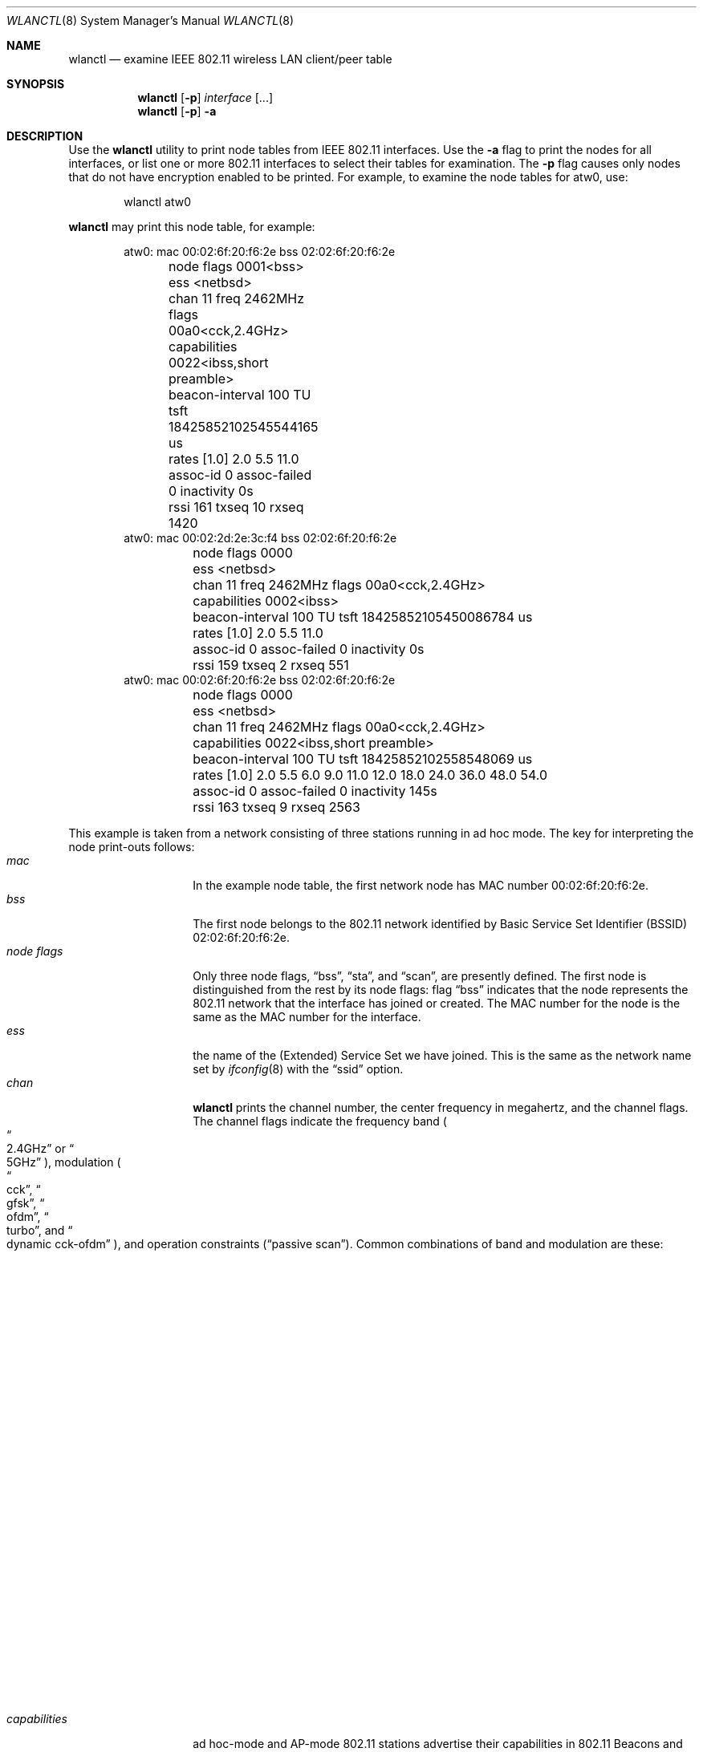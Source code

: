 .\" $NetBSD: wlanctl.8,v 1.9 2017/07/03 21:35:32 wiz Exp $
.\" Copyright (c) 2004 David Young.  All rights reserved.
.\"
.\" This code was written by David Young.
.\"
.\" Redistribution and use in source and binary forms, with or without
.\" modification, are permitted provided that the following conditions
.\" are met:
.\" 1. Redistributions of source code must retain the above copyright
.\"    notice, this list of conditions and the following disclaimer.
.\" 2. Redistributions in binary form must reproduce the above copyright
.\"    notice, this list of conditions and the following disclaimer in the
.\"    documentation and/or other materials provided with the distribution.
.\" 3. The name of David Young may not be used to endorse or promote
.\"    products derived from this software without specific prior
.\"    written permission.
.\"
.\" THIS SOFTWARE IS PROVIDED BY DAVID YOUNG ``AS IS'' AND ANY
.\" EXPRESS OR IMPLIED WARRANTIES, INCLUDING, BUT NOT LIMITED TO,
.\" THE IMPLIED WARRANTIES OF MERCHANTABILITY AND FITNESS FOR A
.\" PARTICULAR PURPOSE ARE DISCLAIMED.  IN NO EVENT SHALL DAVID
.\" YOUNG BE LIABLE FOR ANY DIRECT, INDIRECT, INCIDENTAL, SPECIAL,
.\" EXEMPLARY, OR CONSEQUENTIAL DAMAGES (INCLUDING, BUT NOT LIMITED
.\" TO, PROCUREMENT OF SUBSTITUTE GOODS OR SERVICES; LOSS OF USE,
.\" DATA, OR PROFITS; OR BUSINESS INTERRUPTION) HOWEVER CAUSED AND
.\" ON ANY THEORY OF LIABILITY, WHETHER IN CONTRACT, STRICT LIABILITY,
.\" OR TORT (INCLUDING NEGLIGENCE OR OTHERWISE) ARISING IN ANY WAY
.\" OUT OF THE USE OF THIS SOFTWARE, EVEN IF ADVISED OF THE
.\" POSSIBILITY OF SUCH DAMAGE.
.\"
.Dd July 15, 2004
.Dt WLANCTL 8
.Os
.Sh NAME
.Nm wlanctl
.Nd examine IEEE 802.11 wireless LAN client/peer table
.Sh SYNOPSIS
.Nm wlanctl
.Op Fl p
.Ar interface
.Op ...
.Nm
.Op Fl p
.Fl a
.Sh DESCRIPTION
Use the
.Nm
utility to print node tables from IEEE 802.11 interfaces.
Use the
.Fl a
flag to print the nodes for all interfaces, or list one or more
802.11 interfaces to select their tables for examination.
The
.Fl p
flag causes only nodes that do not have encryption enabled to be printed.
For example, to examine the node tables for atw0, use:
.Pp
.Bd -literal -offset indent -compact
wlanctl atw0
.Ed
.Pp
.Nm
may print this node table, for example:
.Pp
.Bd -literal -offset indent -compact
atw0: mac 00:02:6f:20:f6:2e bss 02:02:6f:20:f6:2e
	node flags 0001<bss>
	ess <netbsd>
	chan 11 freq 2462MHz flags 00a0<cck,2.4GHz>
	capabilities 0022<ibss,short preamble>
	beacon-interval 100 TU tsft 18425852102545544165 us
	rates [1.0] 2.0 5.5 11.0
	assoc-id 0 assoc-failed 0 inactivity 0s
	rssi 161 txseq 10 rxseq 1420
atw0: mac 00:02:2d:2e:3c:f4 bss 02:02:6f:20:f6:2e
	node flags 0000
	ess <netbsd>
	chan 11 freq 2462MHz flags 00a0<cck,2.4GHz>
	capabilities 0002<ibss>
	beacon-interval 100 TU tsft 18425852105450086784 us
	rates [1.0] 2.0 5.5 11.0
	assoc-id 0 assoc-failed 0 inactivity 0s
	rssi 159 txseq 2 rxseq 551
atw0: mac 00:02:6f:20:f6:2e bss 02:02:6f:20:f6:2e
	node flags 0000
	ess <netbsd>
	chan 11 freq 2462MHz flags 00a0<cck,2.4GHz>
	capabilities 0022<ibss,short preamble>
	beacon-interval 100 TU tsft 18425852102558548069 us
	rates [1.0] 2.0 5.5 6.0 9.0 11.0 12.0 18.0 24.0 36.0 48.0 54.0
	assoc-id 0 assoc-failed 0 inactivity 145s
	rssi 163 txseq 9 rxseq 2563
.Ed
.Pp
This example is taken from a network consisting of three stations
running in ad hoc mode.
The key for interpreting the node print-outs follows:
.Bl -tag -width "do_not_adapt" -compact
.It Fa mac
In the example node table, the first network node has MAC number
00:02:6f:20:f6:2e.
.It Fa bss
The first node belongs to the 802.11 network identified
by Basic Service Set Identifier (BSSID) 02:02:6f:20:f6:2e.
.It Fa "node flags"
Only three node flags,
.Dq bss ,
.Dq sta ,
and
.Dq scan ,
are presently defined.
The first node is distinguished from the rest by its node flags:
flag
.Dq bss
indicates that the node represents the 802.11 network
that the interface has joined or created.
The MAC number for the node is the same as the MAC number for the
interface.
.It Fa ess
the name of the (Extended) Service Set
we have joined.
This is the same as the network name set by
.Xr ifconfig 8
with the
.Dq ssid
option.
.It Fa chan
.Nm
prints the channel number, the center frequency in megahertz, and
the channel flags.
The channel flags indicate the frequency band
.Po Do 2.4GHz Dc or Do 5GHz Dc Pc ,
modulation
.Po Do cck Dc , Do gfsk Dc , Do ofdm Dc , Do turbo Dc , and \
Do dynamic cck-ofdm Dc Pc ,
and operation constraints
.Pq Dq passive scan .
Common combinations of band and modulation are these:
.Bl -column 2.4GHz "dynamic cck-ofdm" "1-2Mb/s frequency-hopping 802.11"
.It Sy Band	Modulation	Description
.It 2.4GHz	cck	11Mb/s DSSS 802.11b
.It 2.4GHz	gfsk	1-2Mb/s FHSS 802.11
.It 2.4GHz	ofdm	54Mb/s 802.11g
.It 2.4GHz	dynamic cck-ofdm	mixed 802.11b/g network
.It 5GHz	ofdm	54Mb/s 802.11a
.It 5GHz	turbo	108Mb/s 802.11a
.El
.It Fa capabilities
ad hoc-mode and AP-mode 802.11 stations advertise their capabilities
in 802.11 Beacons and Probe Responses.
.Nm
understands these capability flags:
.Bl -column "channel agility" "adapt channel to protect licensed services"
.It Sy Flag	Description
.It ess	infrastructure (access point) network
.It ibss	ad hoc network (no access point)
.It cf pollable	TBD
.It request cf poll	TBD
.It privacy	WEP encryption
.It short preamble	reduce 802.11b overhead
.It pbcc	22Mbps ``802.11b+''
.It channel agility	change channel for licensed services
.It short slot-time	TBD
.It rsn	TBD Real Soon Now
.It dsss-ofdm	TBD
.El
.It Fa beacon-interval
In the example, beacons are sent once every 100 Time Units.
A Time Unit (TU) is 1024 microseconds (a
.Dq kilo-microsecond
or
.Dq kus ) .
Thus 100 TU is about one tenth of a second.
.It Fa tsft
802.11 stations keep a Time Synchronization Function Timer (TSFT)
which counts up in microseconds.
Ad hoc-mode stations synchronize time with their peers.
Infrastructure-mode stations synchronize time with their access
point.
Power-saving stations wake and sleep at intervals measured by the
TSF Timer.
The TSF Timer has a role in the coalescence of 802.11 ad hoc networks
.Pq Dq IBSS merges .
.It Fa rates
802.11 stations indicate the bit-rates they support, in units of
100kb/s in 802.11 Beacons, Probe Responses, and Association Requests.
.Nm
prints a station's supported bit-rates in 1Mb/s units.
A station's basic rates are flagged by an asterisk
.Pq Sq * .
The last bit-rate at which a packet was sent to the station is
enclosed by square brackets.
.It Fa assoc-id
In an infrastructure network, the access point assigns each client
an Association Identifier which is used to indicate traffic for
power-saving stations.
.It Fa assoc-failed
The number of times the station tried and failed to associate
with its access point.
Only
.It Fa inactivity
Seconds elapsed since a packet was last received from the station.
When this value reaches net.link.ieee80211.maxinact, the station
is eligible to be purged from the node table.
See
.Xr sysctl 8 .
.It Fa rssi
Unitless Received Signal Strength Indication (RSSI).
Higher numbers indicate stronger signals.
Zero is the lowest possible RSSI.
On a hostap- or adhoc-mode interface, the node with
.Fa "node flag"
.Dq bss
set uses
.Fa rssi
to indicate the signal strength for the last packet received from
a station that does not belong to the network.
On an infrastructure-mode station, the node with
.Fa "node flag"
.Dq bss
set indicates the strength of packets from the access point.
.It Fa txseq
The next 802.11 packet sent to this station will carry this transmit
sequence number.
The 802.11 MAC uses the transmit sequence number to detect duplicate
packets.
.It Fa rxseq
The last packet received from this station carried this transmit
sequence number.
.El
.Sh SEE ALSO
.Xr sysctl 8
.Sh HISTORY
.Nm
first appeared in
.Nx 3.0 .
.Sh AUTHORS
.An David Young Aq Mt dyoung@NetBSD.org

